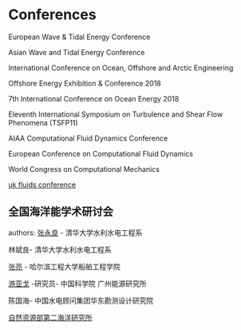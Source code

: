 * Conferences
European Wave & Tidal Energy Conference

Asian Wave and Tidal Energy Conference 

International Conference on Ocean, Offshore and Arctic Engineering


Offshore Energy Exhibition & Conference 2018

7th International Conference on Ocean Energy 2018

Eleventh International Symposium on Turbulence and Shear Flow Phenomena (TSFP11)

AIAA Computational Fluid Dynamics Conference 



European Conference on Computational Fluid Dynamics

World Congress on Computational Mechanics

[[https://ukfluidsconference2018.weebly.com/contact.html][uk fluids conference]]

** 全国海洋能学术研讨会
authors:
[[http://www.civil.tsinghua.edu.cn/he/essay/343/1443.html][张永良]] - 清华大学水利水电工程系

林斌良- 清华大学水利水电工程系

[[http://sec.hrbeu.edu.cn/2015/1221/c951a2422/page.htm][张亮]] - 哈尔滨工程大学船舶工程学院

[[http://people.ucas.edu.cn/~0000259][游亚戈]] -研究员-  中国科学院 广州能源研究所

陈国海- 中国水电顾问集团华东勘测设计研究院

[[http://www.sio.org.cn/][自然资源部第二海洋研究所]]







